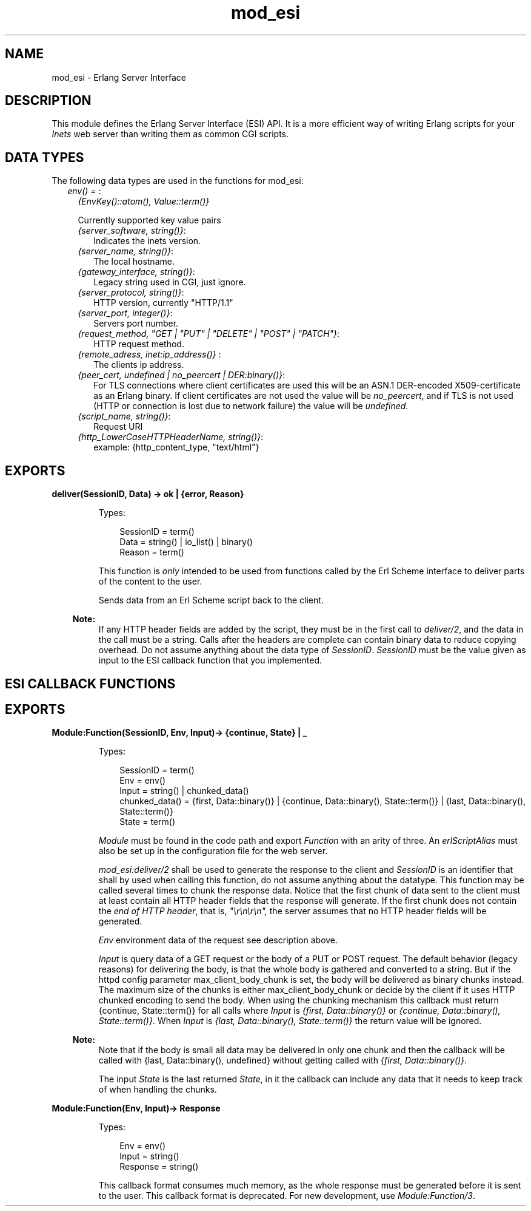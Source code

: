 .TH mod_esi 3 "inets 7.2" "Ericsson AB" "Erlang Module Definition"
.SH NAME
mod_esi \- Erlang Server Interface
.SH DESCRIPTION
.LP
This module defines the Erlang Server Interface (ESI) API\&. It is a more efficient way of writing Erlang scripts for your \fIInets\fR\& web server than writing them as common CGI scripts\&.
.SH "DATA TYPES"

.LP
The following data types are used in the functions for mod_esi:
.RS 2
.TP 2
.B
\fIenv() = \fR\&:
\fI{EnvKey()::atom(), Value::term()}\fR\&
.RS 2
.LP
Currently supported key value pairs
.RE
.RS 2
.TP 2
.B
\fI{server_software, string()}\fR\&:
Indicates the inets version\&.
.TP 2
.B
\fI{server_name, string()}\fR\&:
The local hostname\&.
.TP 2
.B
\fI{gateway_interface, string()}\fR\&:
Legacy string used in CGI, just ignore\&.
.TP 2
.B
\fI{server_protocol, string()}\fR\&:
HTTP version, currently "HTTP/1\&.1"
.TP 2
.B
\fI{server_port, integer()}\fR\&:
Servers port number\&.
.TP 2
.B
\fI{request_method, "GET | "PUT" | "DELETE" | "POST" | "PATCH"}\fR\&:
HTTP request method\&.
.TP 2
.B
\fI{remote_adress, inet:ip_address()} \fR\&:
The clients ip address\&.
.TP 2
.B
\fI{peer_cert, undefined | no_peercert | DER:binary()}\fR\&:
For TLS connections where client certificates are used this will be an ASN\&.1 DER-encoded X509-certificate as an Erlang binary\&. If client certificates are not used the value will be \fIno_peercert\fR\&, and if TLS is not used (HTTP or connection is lost due to network failure) the value will be \fIundefined\fR\&\&.
.TP 2
.B
\fI{script_name, string()}\fR\&:
Request URI
.TP 2
.B
\fI{http_LowerCaseHTTPHeaderName, string()}\fR\&:
example: {http_content_type, "text/html"}
.RE
.RE
.SH EXPORTS
.LP
.B
deliver(SessionID, Data) -> ok | {error, Reason}
.br
.RS
.LP
Types:

.RS 3
SessionID = term()
.br
Data = string() | io_list() | binary()
.br
Reason = term()
.br
.RE
.RE
.RS
.LP
This function is \fIonly\fR\& intended to be used from functions called by the Erl Scheme interface to deliver parts of the content to the user\&.
.LP
Sends data from an Erl Scheme script back to the client\&.
.LP

.RS -4
.B
Note:
.RE
If any HTTP header fields are added by the script, they must be in the first call to \fIdeliver/2\fR\&, and the data in the call must be a string\&. Calls after the headers are complete can contain binary data to reduce copying overhead\&. Do not assume anything about the data type of \fISessionID\fR\&\&. \fISessionID\fR\& must be the value given as input to the ESI callback function that you implemented\&.

.RE
.SH "ESI CALLBACK FUNCTIONS"

.SH EXPORTS
.LP
.B
Module:Function(SessionID, Env, Input)-> {continue, State} | _ 
.br
.RS
.LP
Types:

.RS 3
SessionID = term()
.br
Env = env()
.br
Input = string() | chunked_data()
.br
chunked_data() = {first, Data::binary()} | {continue, Data::binary(), State::term()} | {last, Data::binary(), State::term()} 
.br
State = term()
.br
.RE
.RE
.RS
.LP
\fIModule\fR\& must be found in the code path and export \fIFunction\fR\& with an arity of three\&. An \fIerlScriptAlias\fR\& must also be set up in the configuration file for the web server\&.
.LP
\fImod_esi:deliver/2\fR\& shall be used to generate the response to the client and \fISessionID\fR\& is an identifier that shall by used when calling this function, do not assume anything about the datatype\&. This function may be called several times to chunk the response data\&. Notice that the first chunk of data sent to the client must at least contain all HTTP header fields that the response will generate\&. If the first chunk does not contain the \fIend of HTTP header\fR\&, that is, \fI"\\r\\n\\r\\n",\fR\& the server assumes that no HTTP header fields will be generated\&.
.LP
\fIEnv\fR\& environment data of the request see description above\&.
.LP
\fIInput\fR\& is query data of a GET request or the body of a PUT or POST request\&. The default behavior (legacy reasons) for delivering the body, is that the whole body is gathered and converted to a string\&. But if the httpd config parameter max_client_body_chunk is set, the body will be delivered as binary chunks instead\&. The maximum size of the chunks is either max_client_body_chunk or decide by the client if it uses HTTP chunked encoding to send the body\&. When using the chunking mechanism this callback must return {continue, State::term()} for all calls where \fIInput\fR\& is \fI{first, Data::binary()}\fR\& or \fI{continue, Data::binary(), State::term()}\fR\&\&. When \fIInput\fR\& is \fI{last, Data::binary(), State::term()}\fR\& the return value will be ignored\&.
.LP

.RS -4
.B
Note:
.RE
Note that if the body is small all data may be delivered in only one chunk and then the callback will be called with {last, Data::binary(), undefined} without getting called with \fI{first, Data::binary()}\fR\&\&.

.LP
The input \fIState\fR\& is the last returned \fIState\fR\&, in it the callback can include any data that it needs to keep track of when handling the chunks\&.
.RE
.LP
.B
Module:Function(Env, Input)-> Response 
.br
.RS
.LP
Types:

.RS 3
Env = env()
.br
Input = string() 
.br
Response = string()
.br
.RE
.RE
.RS
.LP
This callback format consumes much memory, as the whole response must be generated before it is sent to the user\&. This callback format is deprecated\&. For new development, use \fIModule:Function/3\fR\&\&.
.RE
